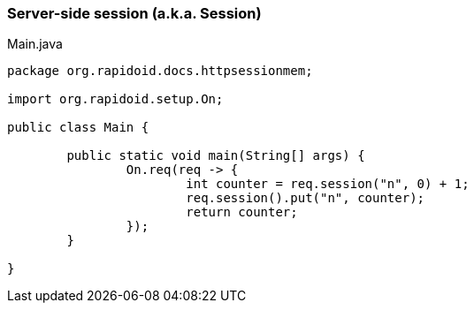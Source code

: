 === Server-side session (a.k.a. Session)[[app-listing]]
[source,java]
.Main.java
----
package org.rapidoid.docs.httpsessionmem;

import org.rapidoid.setup.On;

public class Main {

	public static void main(String[] args) {
		On.req(req -> {
			int counter = req.session("n", 0) + 1;
			req.session().put("n", counter);
			return counter;
		});
	}

}
----

